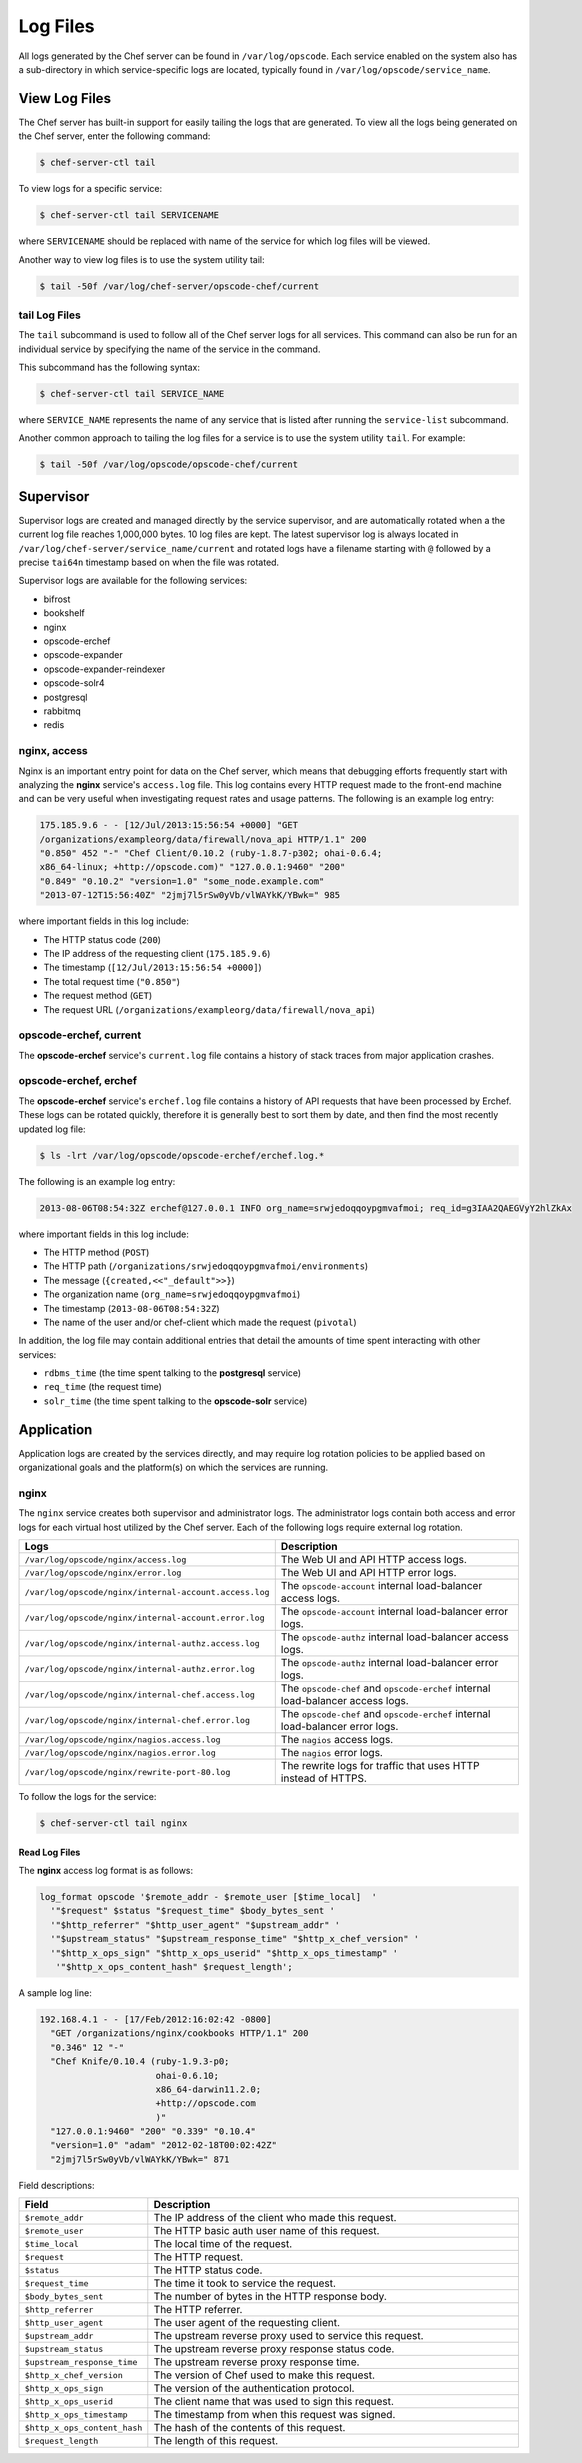 

.. tag server_logs_11

=====================================================
Log Files
=====================================================

All logs generated by the Chef server can be found in ``/var/log/opscode``. Each service enabled on the system also has a sub-directory in which service-specific logs are located, typically found in ``/var/log/opscode/service_name``.

View Log Files
=====================================================
The Chef server has built-in support for easily tailing the logs that are generated. To view all the logs being generated on the Chef server, enter the following command:

.. code-block:: bash

   $ chef-server-ctl tail

To view logs for a specific service:

.. code-block:: bash

   $ chef-server-ctl tail SERVICENAME

where ``SERVICENAME`` should be replaced with name of the service for which log files will be viewed.

Another way to view log files is to use the system utility tail:

.. code-block:: bash

   $ tail -50f /var/log/chef-server/opscode-chef/current

tail Log Files
-----------------------------------------------------
.. tag ctl_chef_server_tail

The ``tail`` subcommand is used to follow all of the Chef server logs for all services. This command can also be run for an individual service by specifying the name of the service in the command.

This subcommand has the following syntax:

.. code-block:: bash

   $ chef-server-ctl tail SERVICE_NAME

where ``SERVICE_NAME`` represents the name of any service that is listed after running the ``service-list`` subcommand.

.. end_tag

.. tag server_services_general_tail

Another common approach to tailing the log files for a service is to use the system utility ``tail``. For example:

.. code-block:: bash

   $ tail -50f /var/log/opscode/opscode-chef/current

.. end_tag

Supervisor
=====================================================
Supervisor logs are created and managed directly by the service supervisor, and are automatically rotated when a the current log file reaches 1,000,000 bytes. 10 log files are kept. The latest supervisor log is always located in ``/var/log/chef-server/service_name/current`` and rotated logs have a filename starting with ``@`` followed by a precise ``tai64n`` timestamp based on when the file was rotated.

Supervisor logs are available for the following services:

* bifrost
* bookshelf
* nginx
* opscode-erchef
* opscode-expander
* opscode-expander-reindexer
* opscode-solr4
* postgresql
* rabbitmq
* redis

nginx, access
-----------------------------------------------------
Nginx is an important entry point for data on the Chef server, which means that debugging efforts frequently start with analyzing the **nginx** service's ``access.log`` file. This log contains every HTTP request made to the front-end machine and can be very useful when investigating request rates and usage patterns. The following is an example log entry:

.. code-block:: none

   175.185.9.6 - - [12/Jul/2013:15:56:54 +0000] "GET 
   /organizations/exampleorg/data/firewall/nova_api HTTP/1.1" 200 
   "0.850" 452 "-" "Chef Client/0.10.2 (ruby-1.8.7-p302; ohai-0.6.4; 
   x86_64-linux; +http://opscode.com)" "127.0.0.1:9460" "200" 
   "0.849" "0.10.2" "version=1.0" "some_node.example.com" 
   "2013-07-12T15:56:40Z" "2jmj7l5rSw0yVb/vlWAYkK/YBwk=" 985

where important fields in this log include:

* The HTTP status code (``200``)
* The IP address of the requesting client (``175.185.9.6``)
* The timestamp (``[12/Jul/2013:15:56:54 +0000]``)
* The total request time (``"0.850"``)
* The request method (``GET``)
* The request URL (``/organizations/exampleorg/data/firewall/nova_api``)

opscode-erchef, current
-----------------------------------------------------
The **opscode-erchef** service's ``current.log`` file contains a history of stack traces from major application crashes.

opscode-erchef, erchef
-----------------------------------------------------
The **opscode-erchef** service's ``erchef.log`` file contains a history of API requests that have been processed by Erchef. These logs can be rotated quickly, therefore it is generally best to sort them by date, and then find the most recently updated log file:

.. code-block:: bash

   $ ls -lrt /var/log/opscode/opscode-erchef/erchef.log.*

The following is an example log entry:

.. code-block:: none

   2013-08-06T08:54:32Z erchef@127.0.0.1 INFO org_name=srwjedoqqoypgmvafmoi; req_id=g3IAA2QAEGVyY2hlZkAx

where important fields in this log include:

* The HTTP method (``POST``)
* The HTTP path (``/organizations/srwjedoqqoypgmvafmoi/environments``)
* The message (``{created,<<"_default">>}``)
* The organization name (``org_name=srwjedoqqoypgmvafmoi``)
* The timestamp (``2013-08-06T08:54:32Z``)
* The name of the user and/or chef-client which made the request (``pivotal``)

In addition, the log file may contain additional entries that detail the amounts of time spent interacting with other services:

* ``rdbms_time`` (the time spent talking to the **postgresql** service)
* ``req_time`` (the request time)
* ``solr_time`` (the time spent talking to the **opscode-solr** service)

Application
=====================================================
Application logs are created by the services directly, and may require log rotation policies to be applied based on organizational goals and the platform(s) on which the services are running.

nginx
-----------------------------------------------------
The ``nginx`` service creates both supervisor and administrator logs. The administrator logs contain both access and error logs for each virtual host utilized by the Chef server. Each of the following logs require external log rotation.

.. list-table::
   :widths: 60 420
   :header-rows: 1

   * - Logs
     - Description
   * - ``/var/log/opscode/nginx/access.log``
     - The Web UI and API HTTP access logs.
   * - ``/var/log/opscode/nginx/error.log``
     - The Web UI and API HTTP error logs.
   * - ``/var/log/opscode/nginx/internal-account.access.log``
     - The ``opscode-account`` internal load-balancer access logs.
   * - ``/var/log/opscode/nginx/internal-account.error.log``
     - The ``opscode-account`` internal load-balancer error logs.
   * - ``/var/log/opscode/nginx/internal-authz.access.log``
     - The ``opscode-authz`` internal load-balancer access logs.
   * - ``/var/log/opscode/nginx/internal-authz.error.log``
     - The ``opscode-authz`` internal load-balancer error logs.
   * - ``/var/log/opscode/nginx/internal-chef.access.log``
     - The ``opscode-chef`` and ``opscode-erchef`` internal load-balancer access logs.
   * - ``/var/log/opscode/nginx/internal-chef.error.log``
     - The ``opscode-chef`` and ``opscode-erchef`` internal load-balancer error logs.
   * - ``/var/log/opscode/nginx/nagios.access.log``
     - The ``nagios`` access logs.
   * - ``/var/log/opscode/nginx/nagios.error.log``
     - The ``nagios`` error logs.
   * - ``/var/log/opscode/nginx/rewrite-port-80.log``
     - The rewrite logs for traffic that uses HTTP instead of HTTPS.

.. tag server_services_nginx_tail

To follow the logs for the service:

.. code-block:: bash

   $ chef-server-ctl tail nginx

.. end_tag

Read Log Files
+++++++++++++++++++++++++++++++++++++++++++++++++++++
The **nginx** access log format is as follows:

.. code-block:: bash

   log_format opscode '$remote_addr - $remote_user [$time_local]  '
     '"$request" $status "$request_time" $body_bytes_sent '
     '"$http_referrer" "$http_user_agent" "$upstream_addr" '
     '"$upstream_status" "$upstream_response_time" "$http_x_chef_version" '
     '"$http_x_ops_sign" "$http_x_ops_userid" "$http_x_ops_timestamp" '
      '"$http_x_ops_content_hash" $request_length';

A sample log line:

.. code-block:: bash

   192.168.4.1 - - [17/Feb/2012:16:02:42 -0800]  
     "GET /organizations/nginx/cookbooks HTTP/1.1" 200 
     "0.346" 12 "-" 
     "Chef Knife/0.10.4 (ruby-1.9.3-p0; 
                         ohai-0.6.10; 
                         x86_64-darwin11.2.0; 
                         +http://opscode.com
                         )" 
     "127.0.0.1:9460" "200" "0.339" "0.10.4" 
     "version=1.0" "adam" "2012-02-18T00:02:42Z" 
     "2jmj7l5rSw0yVb/vlWAYkK/YBwk=" 871

Field descriptions:

.. list-table::
   :widths: 60 420
   :header-rows: 1

   * - Field
     - Description
   * - ``$remote_addr``
     - The IP address of the client who made this request.
   * - ``$remote_user``
     - The HTTP basic auth user name of this request.
   * - ``$time_local``
     - The local time of the request.
   * - ``$request``
     - The HTTP request.
   * - ``$status``
     - The HTTP status code.
   * - ``$request_time``
     - The time it took to service the request.
   * - ``$body_bytes_sent``
     - The number of bytes in the HTTP response body.
   * - ``$http_referrer``
     - The HTTP referrer.
   * - ``$http_user_agent``
     - The user agent of the requesting client.
   * - ``$upstream_addr``
     - The upstream reverse proxy used to service this request.
   * - ``$upstream_status``
     - The upstream reverse proxy response status code.
   * - ``$upstream_response_time``
     - The upstream reverse proxy response time.
   * - ``$http_x_chef_version``
     - The version of Chef used to make this request.
   * - ``$http_x_ops_sign``
     - The version of the authentication protocol.
   * - ``$http_x_ops_userid``
     - The client name that was used to sign this request.
   * - ``$http_x_ops_timestamp``
     - The timestamp from when this request was signed.
   * - ``$http_x_ops_content_hash``
     - The hash of the contents of this request.
   * - ``$request_length``
     - The length of this request.

.. end_tag

